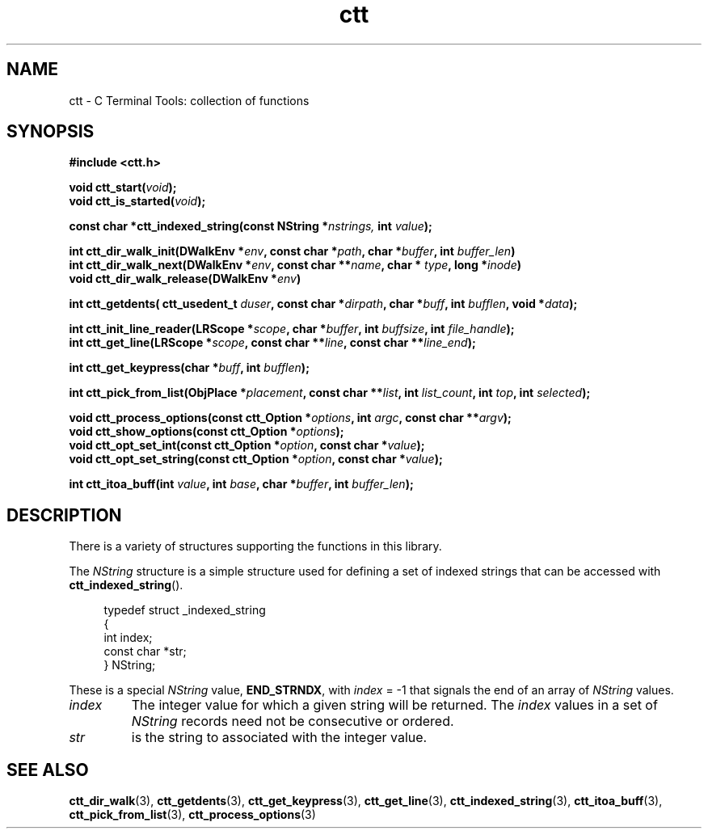.TH ctt 3 "\n[year]-\n[mo]-\n[dy]" "Linux"
.
.SH NAME
ctt - C Terminal Tools: collection of functions
.
.SH SYNOPSIS
.nf
.B #include <ctt.h>
.PP
.nf
.BI "void ctt_start(" void );
.BI "void ctt_is_started(" void );
.
.PP
.BI "const char *ctt_indexed_string(const NString *" nstrings, " int  " value );
.
.PP
.BI "int ctt_dir_walk_init(DWalkEnv *" env ", const char *" path ", char *" buffer ", int " buffer_len )
.BI "int ctt_dir_walk_next(DWalkEnv *" env ", const char **" name ", char * " type ", long *" inode )
.BI "void ctt_dir_walk_release(DWalkEnv *" env )
.
.PP
.BI "int ctt_getdents( ctt_usedent_t " duser ", const char *" dirpath ", char *" buff ", int " bufflen ", void *" data );
.
.PP
.BI "int ctt_init_line_reader(LRScope *" scope ", char *" buffer ", int " buffsize ", int " file_handle );
.BI "int ctt_get_line(LRScope *" scope ", const char **" line ", const char **" line_end );
.
.PP
.BI "int ctt_get_keypress(char *" buff ", int " bufflen );
.
.PP
.BI "int ctt_pick_from_list(ObjPlace *" placement ", const char **" list ", int " list_count ", int " top ", int " selected );
.
.PP
.BI "void ctt_process_options(const ctt_Option *" options ", int " argc ", const char **" argv );
.BI "void ctt_show_options(const ctt_Option *"options );
.BI "void ctt_opt_set_int(const ctt_Option *" option ", const char *" value );
.BI "void ctt_opt_set_string(const ctt_Option *" option ", const char *" value );
.
.PP
.BI "int ctt_itoa_buff(int " value ", int " base ", char *" buffer ", int " buffer_len );


.SH DESCRIPTION
There is a variety of structures supporting the functions in this
library.
.PP
The
.I NString
structure is a simple structure used for defining a set of indexed
strings that can be accessed with
.BR ctt_indexed_string ().
.PP
.in +4n
.EX
typedef struct _indexed_string
{
   int index;
   const char *str;
} NString;
.EE
.in
.PP
These is a special
.I NString
.RB "value, " END_STRNDX ", with"
.IR index " = -1"
that signals the end of an array of
.I NString
values.
.TP
.I index
The integer value for which a given string will be returned.  The
.I index
values in a set of
.I NString
records need not be consecutive or ordered.
.TP
.I str
is the string to associated with the integer value.


\" typedef struct _indexed_string
\" {
\"    int index;
\"    const char *str;
\" } NString;

\" #define END_STRNDX { -1, NULL }
\" const char *ctt_indexed_string(const NString *nstrings, int value);


.SH SEE ALSO
.BR ctt_dir_walk "(3), "
.BR ctt_getdents "(3), " ctt_get_keypress "(3), "
.BR ctt_get_line "(3), " ctt_indexed_string "(3), "
.BR ctt_itoa_buff "(3), "  ctt_pick_from_list "(3), "
.BR ctt_process_options "(3)"

